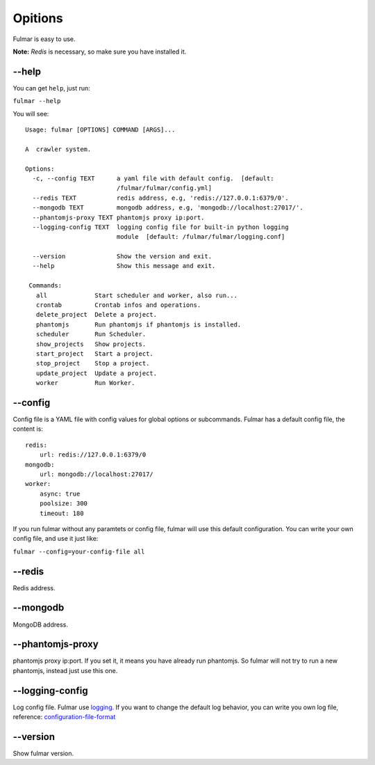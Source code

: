 Opitions
================

Fulmar is easy to use.

**Note:**  `Redis` is necessary, so make sure you have installed it.

**--help**
-----------

You can get ``help``, just run:

``fulmar --help``

You will see:

::

   Usage: fulmar [OPTIONS] COMMAND [ARGS]...

   A  crawler system.

   Options:
     -c, --config TEXT      a yaml file with default config.  [default:
                            /fulmar/fulmar/config.yml]
     --redis TEXT           redis address, e.g, 'redis://127.0.0.1:6379/0'.
     --mongodb TEXT         mongodb address, e.g, 'mongodb://localhost:27017/'.
     --phantomjs-proxy TEXT phantomjs proxy ip:port.
     --logging-config TEXT  logging config file for built-in python logging
                            module  [default: /fulmar/fulmar/logging.conf]

     --version              Show the version and exit.
     --help                 Show this message and exit.

    Commands:
      all             Start scheduler and worker, also run...
      crontab         Crontab infos and operations.
      delete_project  Delete a project.
      phantomjs       Run phantomjs if phantomjs is installed.
      scheduler       Run Scheduler.
      show_projects   Show projects.
      start_project   Start a project.
      stop_project    Stop a project.
      update_project  Update a project.
      worker          Run Worker.


**--config**
------------

Config file is a YAML file with config values for global options or subcommands.
Fulmar has a default config file, the content is:

::

   redis:
       url: redis://127.0.0.1:6379/0
   mongodb:
       url: mongodb://localhost:27017/
   worker:
       async: true
       poolsize: 300
       timeout: 180

If you run fulmar without any paramtets or config file, fulmar will use this default configuration.
You can write your own config file, and use it just like:

``fulmar --config=your-config-file all``


**--redis**
-----------
Redis address.

**--mongodb**
-------------

MongoDB address.

**--phantomjs-proxy**
----------------------

phantomjs proxy ip:port.
If you set it, it means you have already run phantomjs.
So fulmar will not try to run a new phantomjs,
instead just use this one.

**--logging-config**
--------------------

Log config file. Fulmar use `logging <https://docs.python.org/2/library/logging.html>`_. If you want to change
the default log behavior, you can write you own log file,
reference: `configuration-file-format <https://docs.python.org/2/library/logging.config.html#configuration-file-format>`_

**--version**
-------------

Show fulmar version.
